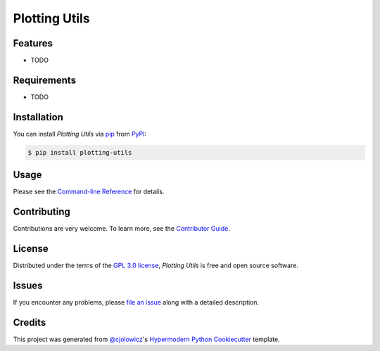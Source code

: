 Plotting Utils
==============

|PyPI| |Status| |Python Version| |License|

|Read the Docs| |Tests| |Codecov|

|pre-commit| |Black|

.. |PyPI| image:: https://img.shields.io/pypi/v/plotting-utils.svg
   :target: https://pypi.org/project/plotting-utils/
   :alt: PyPI
.. |Status| image:: https://img.shields.io/pypi/status/plotting-utils.svg
   :target: https://pypi.org/project/plotting-utils/
   :alt: Status
.. |Python Version| image:: https://img.shields.io/pypi/pyversions/plotting-utils
   :target: https://pypi.org/project/plotting-utils
   :alt: Python Version
.. |License| image:: https://img.shields.io/pypi/l/plotting-utils
   :target: https://opensource.org/licenses/GPL-3.0
   :alt: License
.. |Read the Docs| image:: https://img.shields.io/readthedocs/plotting-utils/latest.svg?label=Read%20the%20Docs
   :target: https://plotting-utils.readthedocs.io/
   :alt: Read the documentation at https://plotting-utils.readthedocs.io/
.. |Tests| image:: https://github.com/milescsmith/plotting-utils/workflows/Tests/badge.svg
   :target: https://github.com/milescsmith/plotting-utils/actions?workflow=Tests
   :alt: Tests
.. |Codecov| image:: https://codecov.io/gh/milescsmith/plotting-utils/branch/main/graph/badge.svg
   :target: https://codecov.io/gh/milescsmith/plotting-utils
   :alt: Codecov
.. |pre-commit| image:: https://img.shields.io/badge/pre--commit-enabled-brightgreen?logo=pre-commit&logoColor=white
   :target: https://github.com/pre-commit/pre-commit
   :alt: pre-commit
.. |Black| image:: https://img.shields.io/badge/code%20style-black-000000.svg
   :target: https://github.com/psf/black
   :alt: Black


Features
--------

* TODO


Requirements
------------

* TODO


Installation
------------

You can install *Plotting Utils* via pip_ from PyPI_:

.. code:: console

   $ pip install plotting-utils


Usage
-----

Please see the `Command-line Reference <Usage_>`_ for details.


Contributing
------------

Contributions are very welcome.
To learn more, see the `Contributor Guide`_.


License
-------

Distributed under the terms of the `GPL 3.0 license`_,
*Plotting Utils* is free and open source software.


Issues
------

If you encounter any problems,
please `file an issue`_ along with a detailed description.


Credits
-------

This project was generated from `@cjolowicz`_'s `Hypermodern Python Cookiecutter`_ template.

.. _@cjolowicz: https://github.com/cjolowicz
.. _Cookiecutter: https://github.com/audreyr/cookiecutter
.. _GPL 3.0 license: https://opensource.org/licenses/GPL-3.0
.. _PyPI: https://pypi.org/
.. _Hypermodern Python Cookiecutter: https://github.com/cjolowicz/cookiecutter-hypermodern-python
.. _file an issue: https://github.com/milescsmith/plotting-utils/issues
.. _pip: https://pip.pypa.io/
.. github-only
.. _Contributor Guide: CONTRIBUTING.rst
.. _Usage: https://plotting-utils.readthedocs.io/en/latest/usage.html

